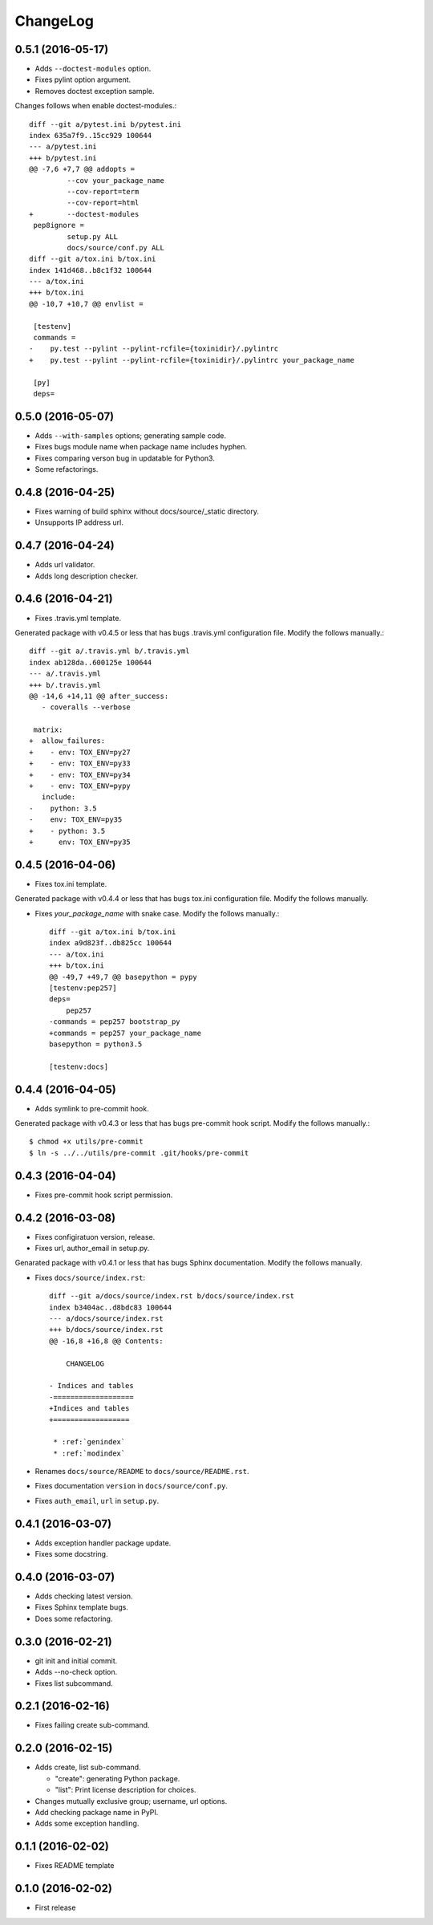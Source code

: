 ChangeLog
=========

0.5.1 (2016-05-17)
------------------

* Adds ``--doctest-modules`` option.
* Fixes pylint option argument.
* Removes doctest exception sample.

Changes follows when enable doctest-modules.::
    
  diff --git a/pytest.ini b/pytest.ini
  index 635a7f9..15cc929 100644
  --- a/pytest.ini
  +++ b/pytest.ini
  @@ -7,6 +7,7 @@ addopts =
           --cov your_package_name
           --cov-report=term
           --cov-report=html
  +        --doctest-modules
   pep8ignore =
           setup.py ALL
           docs/source/conf.py ALL
  diff --git a/tox.ini b/tox.ini
  index 141d468..b8c1f32 100644
  --- a/tox.ini
  +++ b/tox.ini
  @@ -10,7 +10,7 @@ envlist =
   
   [testenv]
   commands =
  -    py.test --pylint --pylint-rcfile={toxinidir}/.pylintrc
  +    py.test --pylint --pylint-rcfile={toxinidir}/.pylintrc your_package_name
   
   [py]
   deps=

0.5.0 (2016-05-07)
------------------

* Adds ``--with-samples`` options; generating sample code.
* Fixes bugs module name when package name includes hyphen.
* Fixes comparing verson bug in updatable for Python3.
* Some refactorings.

0.4.8 (2016-04-25)
------------------

* Fixes warning of build sphinx without docs/source/_static directory.
* Unsupports IP address url.

0.4.7 (2016-04-24)
------------------

* Adds url validator.
* Adds long description checker.

0.4.6 (2016-04-21)
------------------

* Fixes .travis.yml template.

Generated package with v0.4.5 or less that has bugs .travis.yml configuration file.
Modify the follows manually.::

  diff --git a/.travis.yml b/.travis.yml
  index ab128da..600125e 100644
  --- a/.travis.yml
  +++ b/.travis.yml
  @@ -14,6 +14,11 @@ after_success:
     - coveralls --verbose
  
   matrix:
  +  allow_failures:
  +    - env: TOX_ENV=py27
  +    - env: TOX_ENV=py33
  +    - env: TOX_ENV=py34
  +    - env: TOX_ENV=pypy
     include:
  -    python: 3.5
  -    env: TOX_ENV=py35
  +    - python: 3.5
  +      env: TOX_ENV=py35

0.4.5 (2016-04-06)
------------------

* Fixes tox.ini template.

Generated package with v0.4.4 or less that has bugs tox.ini configuration file.
Modify the follows manually.

* Fixes `your_package_name` with snake case. Modify the follows manually.::

    diff --git a/tox.ini b/tox.ini
    index a9d823f..db825cc 100644
    --- a/tox.ini
    +++ b/tox.ini
    @@ -49,7 +49,7 @@ basepython = pypy
    [testenv:pep257]
    deps=
        pep257
    -commands = pep257 bootstrap_py
    +commands = pep257 your_package_name
    basepython = python3.5
    
    [testenv:docs]

0.4.4 (2016-04-05)
------------------

* Adds symlink to pre-commit hook.

Generated package with v0.4.3 or less that has bugs pre-commit hook script.
Modify the follows manually.::

  $ chmod +x utils/pre-commit
  $ ln -s ../../utils/pre-commit .git/hooks/pre-commit

0.4.3 (2016-04-04)
------------------

* Fixes pre-commit hook script permission.

0.4.2 (2016-03-08)
------------------

* Fixes configiratuon version, release.
* Fixes url, author_email in setup.py.
    
Genarated package with v0.4.1 or less that has bugs Sphinx documentation.
Modify the follows manually.

* Fixes ``docs/source/index.rst``::

    diff --git a/docs/source/index.rst b/docs/source/index.rst
    index b3404ac..d8bdc83 100644
    --- a/docs/source/index.rst
    +++ b/docs/source/index.rst
    @@ -16,8 +16,8 @@ Contents:
    
        CHANGELOG
    
    - Indices and tables
    -===================
    +Indices and tables
    +==================
    
     * :ref:`genindex`
     * :ref:`modindex`

* Renames ``docs/source/README`` to ``docs/source/README.rst``.
* Fixes documentation ``version`` in ``docs/source/conf.py``.
* Fixes ``auth_email``, ``url`` in ``setup.py``.

0.4.1 (2016-03-07)
------------------

* Adds exception handler package update.
* Fixes some docstring.

0.4.0 (2016-03-07)
------------------

* Adds checking latest version.
* Fixes Sphinx template bugs.
* Does some refactoring.

0.3.0 (2016-02-21)
------------------

* git init and initial commit.
* Adds --no-check option.
* Fixes list subcommand.

0.2.1 (2016-02-16)
------------------

* Fixes failing create sub-command.

0.2.0 (2016-02-15)
------------------

* Adds create, list sub-command.

  * "create":  generating Python package.
  * "list":    Print license description for choices.

* Changes mutually exclusive group; username, url options.
* Add checking package name in PyPI.
* Adds some exception handling.

0.1.1 (2016-02-02)
------------------

* Fixes README template


0.1.0 (2016-02-02)
------------------

* First release
